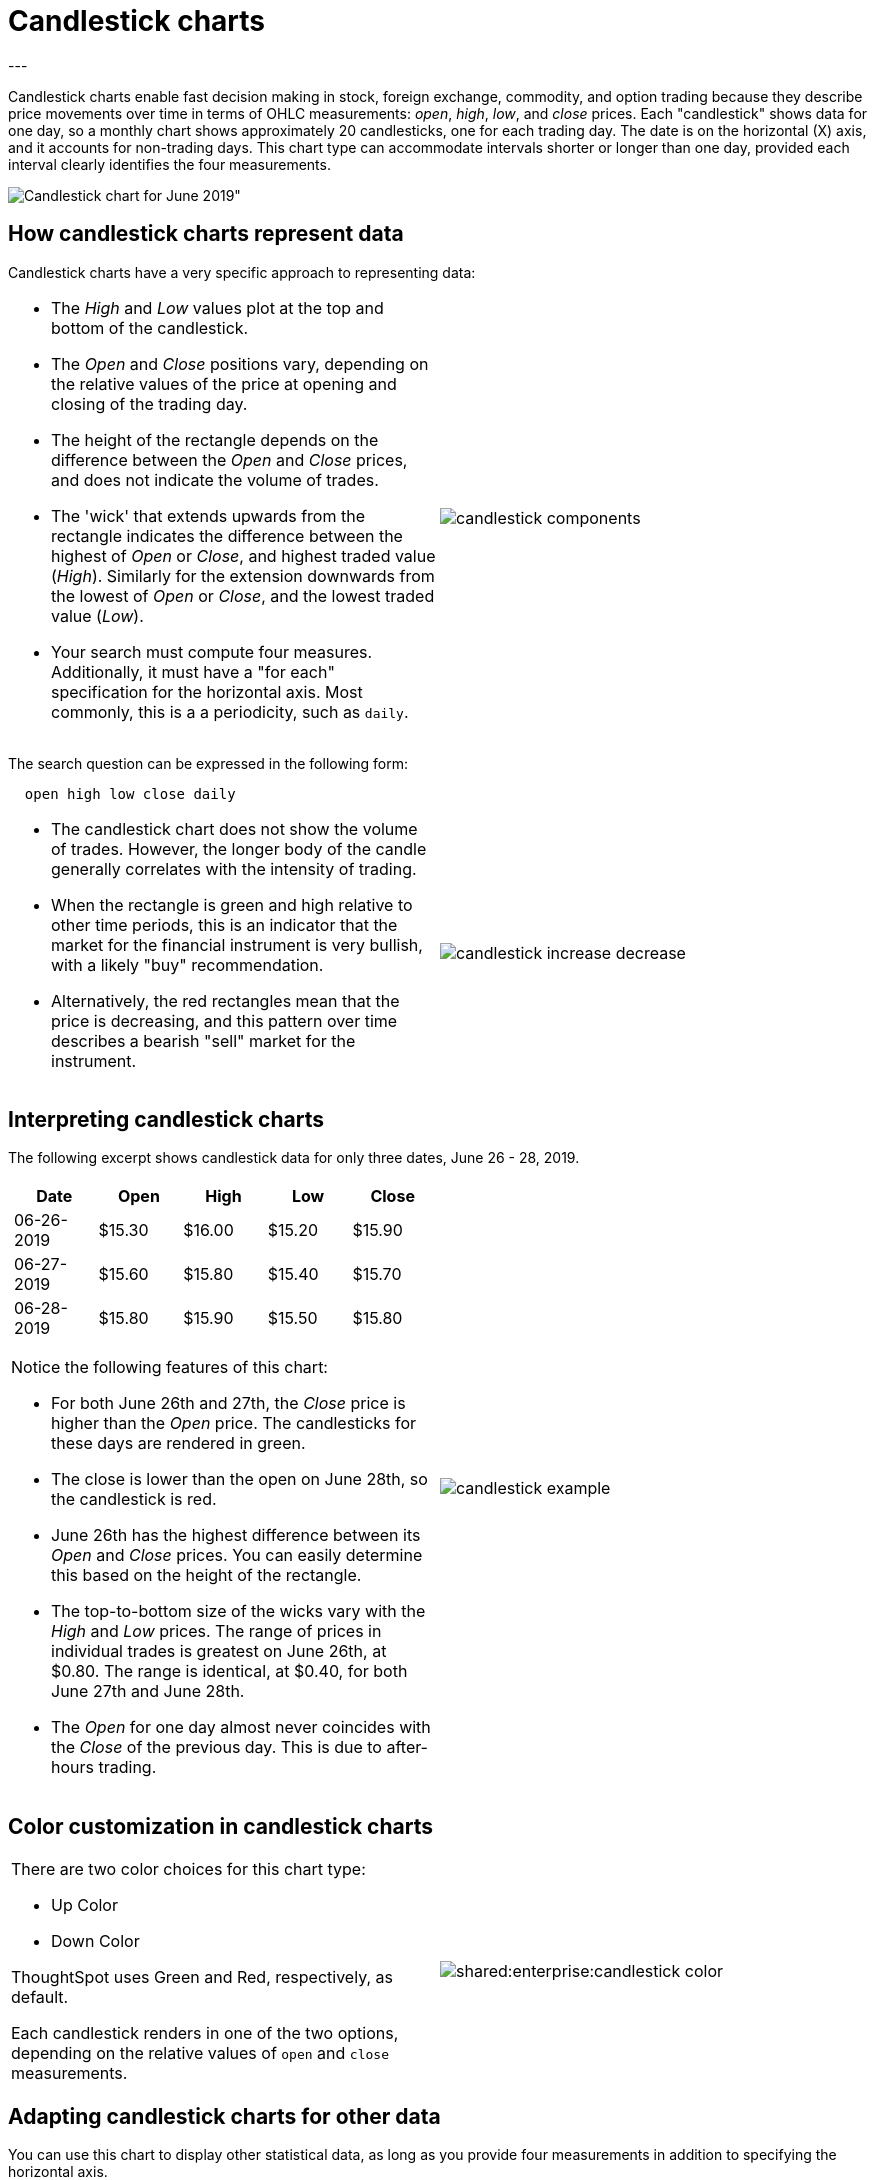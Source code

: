 = Candlestick charts
:last_updated: 07-26-2019
:summary: "A candlestick chart describes price movements of financial instruments, such as stocks, derivatives, currencies, and commodities."
:page-partial:
:permalink: /:collection/:path.html
---

Candlestick charts enable fast decision making in stock, foreign exchange, commodity, and option trading because they describe price movements over time in terms of OHLC measurements: _open_, _high_, _low_, and _close_ prices. Each "candlestick" shows data for one day, so a monthly chart shows approximately 20 candlesticks, one for each trading day. The date is on the horizontal (X) axis, and it accounts for non-trading days. This chart type can accommodate intervals shorter or longer than one day, provided each interval clearly identifies the four measurements.

image::shared:enterprise:candlestick_visualization.png[Candlestick chart for June 2019"]

== How candlestick charts represent data

Candlestick charts have a very specific approach to representing data:
[cols="1a,1a",frame="none",grid="none"]
|====================
| * The _High_ and _Low_ values plot at the top and bottom of the candlestick.

* The _Open_ and _Close_ positions vary, depending on the relative values of the price at opening and closing of the trading day.

* The height of the rectangle depends on the difference between the _Open_ and _Close_ prices, and does not indicate the volume of trades.

* The 'wick' that extends upwards from the rectangle indicates the difference between the highest of _Open_ or _Close_, and highest traded value (_High_). Similarly for the extension downwards from the lowest of _Open_ or _Close_, and the lowest traded value (_Low_).

* Your search must compute four measures. Additionally, it must have a "for each" specification for the horizontal axis. Most commonly, this is a a periodicity, such as `daily`.  | image::/images/candlestick_components.png[]
|====================

The search question can be expressed in the following form:
----
  open high low close daily
----
[cols="1a,1a",frame="none",grid="none"]
|====================
| * The candlestick chart does not show the volume of trades. However, the longer body of the candle generally correlates with the intensity of trading.

* When the rectangle is green and high relative to other time periods, this is an indicator that the market for the financial instrument is very bullish, with a likely "buy" recommendation.

* Alternatively, the red rectangles mean that the price is decreasing, and this pattern over time describes a bearish "sell" market for the instrument. | image::/images/candlestick_increase_decrease.png[]
|====================

== Interpreting candlestick charts

The following excerpt shows candlestick data for only three dates, June 26 - 28, 2019.

[cols="1a,1a",frame="none",grid="none"]
|====================
| [options="header"]
!====================
! Date ! Open ! High ! Low ! Close
! 06-26-2019 ! $15.30 ! $16.00 ! $15.20 ! $15.90
! 06-27-2019 ! $15.60 ! $15.80 ! $15.40 ! $15.70
! 06-28-2019 ! $15.80 ! $15.90 ! $15.50 ! $15.80
!====================
Notice the following features of this chart:

* For both June 26th and 27th, the _Close_ price is higher than the _Open_ price. The candlesticks for these days are rendered in green.

* The close is lower than the open on June 28th, so the candlestick is red.

* June 26th has the highest difference between its _Open_ and _Close_ prices. You can easily determine this based on the height of the rectangle.

* The top-to-bottom size of the wicks vary with the _High_ and _Low_ prices. The range of prices in individual trades is greatest on June 26th, at $0.80. The range is identical, at $0.40, for both June 27th and June 28th.

* The _Open_ for one day almost never coincides with the _Close_ of the previous day. This is due to after-hours trading. | image::/images/candlestick_example.png[]
|====================

== Color customization in candlestick charts
[cols="1a,1a",frame="none",grid="none"]
|====================
| There are two color choices for this chart type:

* Up Color
* Down Color

ThoughtSpot uses Green and Red, respectively, as default.

Each candlestick renders in one of the two options, depending on the relative values of `open` and `close` measurements.
 | image::shared:enterprise:candlestick_color.png[]
|====================




== Adapting candlestick charts for other data

You can use this chart to display other statistical data, as long as you provide four measurements in addition to specifying the horizontal axis.
